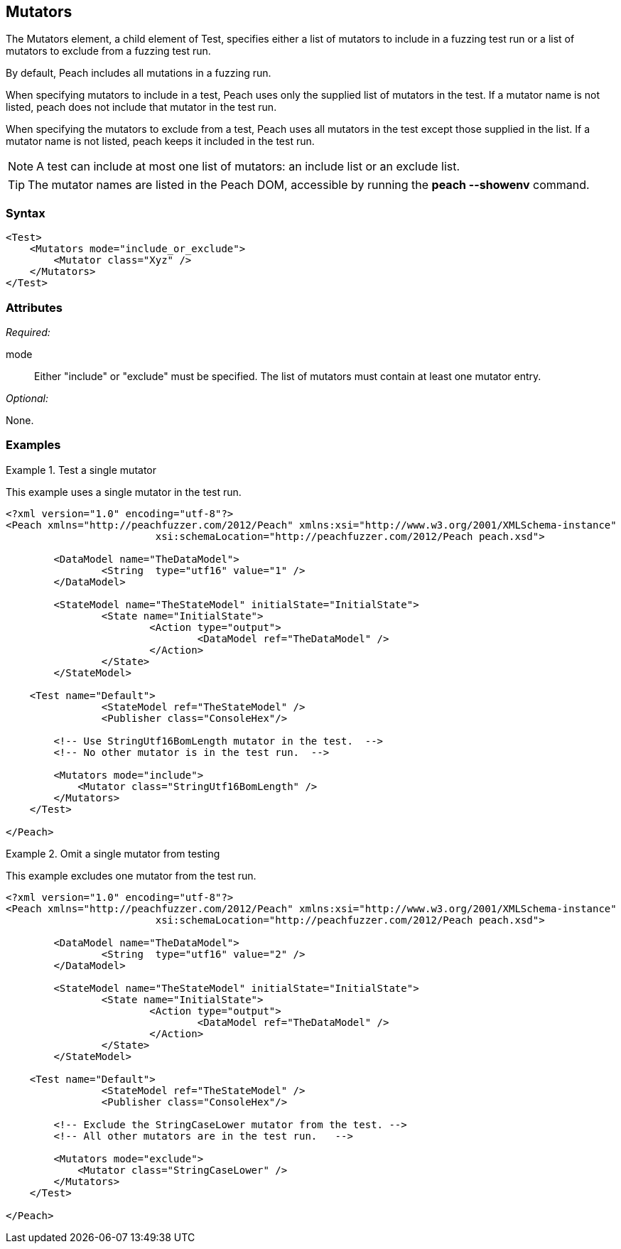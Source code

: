 <<<
[[Test_Mutators]]
== Mutators

The Mutators element, a child element of Test, specifies either a list of mutators to include in a fuzzing test run or a list of mutators to exclude from a fuzzing test run. 
	
By default, Peach includes all mutations in a fuzzing run. 

When specifying mutators to include in a test, Peach uses only the supplied list of mutators 
in the test. If a mutator name is not listed, peach does not include that mutator in the test run.

When specifying the mutators to exclude from a test, Peach uses all mutators in the test except those 
supplied in the list. If a mutator name is not listed, peach keeps it included in the test run.

NOTE: A test can include at most one list of mutators: an include list or an exclude list.

TIP: The mutator names are listed in the Peach DOM, accessible by running the *peach --showenv* command.

=== Syntax

[source,xml]
----
<Test>
    <Mutators mode="include_or_exclude">
        <Mutator class="Xyz" />
    </Mutators>
</Test>

----

=== Attributes

_Required:_

mode:: Either "include" or "exclude" must be specified. The list of mutators must contain at least one mutator entry.

_Optional:_

None.

=== Examples

.Test a single mutator
====================
This example uses a single mutator in the test run.

[source,xml]
----
<?xml version="1.0" encoding="utf-8"?>
<Peach xmlns="http://peachfuzzer.com/2012/Peach" xmlns:xsi="http://www.w3.org/2001/XMLSchema-instance"
			 xsi:schemaLocation="http://peachfuzzer.com/2012/Peach peach.xsd">

	<DataModel name="TheDataModel">
		<String  type="utf16" value="1" />
	</DataModel>

	<StateModel name="TheStateModel" initialState="InitialState">
		<State name="InitialState">
			<Action type="output">
				<DataModel ref="TheDataModel" />
			</Action>
		</State>
	</StateModel>

    <Test name="Default">
		<StateModel ref="TheStateModel" />
		<Publisher class="ConsoleHex"/>

        <!-- Use StringUtf16BomLength mutator in the test.  -->
        <!-- No other mutator is in the test run.  -->
        
        <Mutators mode="include">
            <Mutator class="StringUtf16BomLength" />
        </Mutators>
    </Test>

</Peach>
----
====================

.Omit a single mutator from testing
====================
This example excludes one mutator from the test run.

[source,xml]
----
<?xml version="1.0" encoding="utf-8"?>
<Peach xmlns="http://peachfuzzer.com/2012/Peach" xmlns:xsi="http://www.w3.org/2001/XMLSchema-instance"
			 xsi:schemaLocation="http://peachfuzzer.com/2012/Peach peach.xsd">

	<DataModel name="TheDataModel">
		<String  type="utf16" value="2" />
	</DataModel>

	<StateModel name="TheStateModel" initialState="InitialState">
		<State name="InitialState">
			<Action type="output">
				<DataModel ref="TheDataModel" />
			</Action>
		</State>
	</StateModel>

    <Test name="Default">
		<StateModel ref="TheStateModel" />
		<Publisher class="ConsoleHex"/>

        <!-- Exclude the StringCaseLower mutator from the test. -->
        <!-- All other mutators are in the test run.   -->
        
        <Mutators mode="exclude">
            <Mutator class="StringCaseLower" />
        </Mutators>
    </Test>

</Peach>
----
====================
